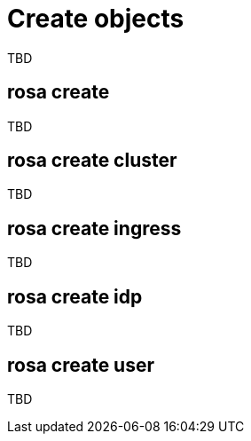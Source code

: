 // Module included in the following assemblies:
//
// * cli_reference/rosa_cli/manage-objects-with-rosa.adoc

[id="rosa-create-objects{context}"]
= Create objects

TBD

[id="rosa-create_{context}"]
== rosa create 

TBD

[id="rosa-create-cluster_{context}"]
== rosa create cluster

TBD

[id="rosa-create-ingress_{context}"]
== rosa create ingress

TBD

[id="rosa-create-idp_{context}"]
== rosa create idp

TBD

[id="rosa-create-user_{context}"]
== rosa create user

TBD
